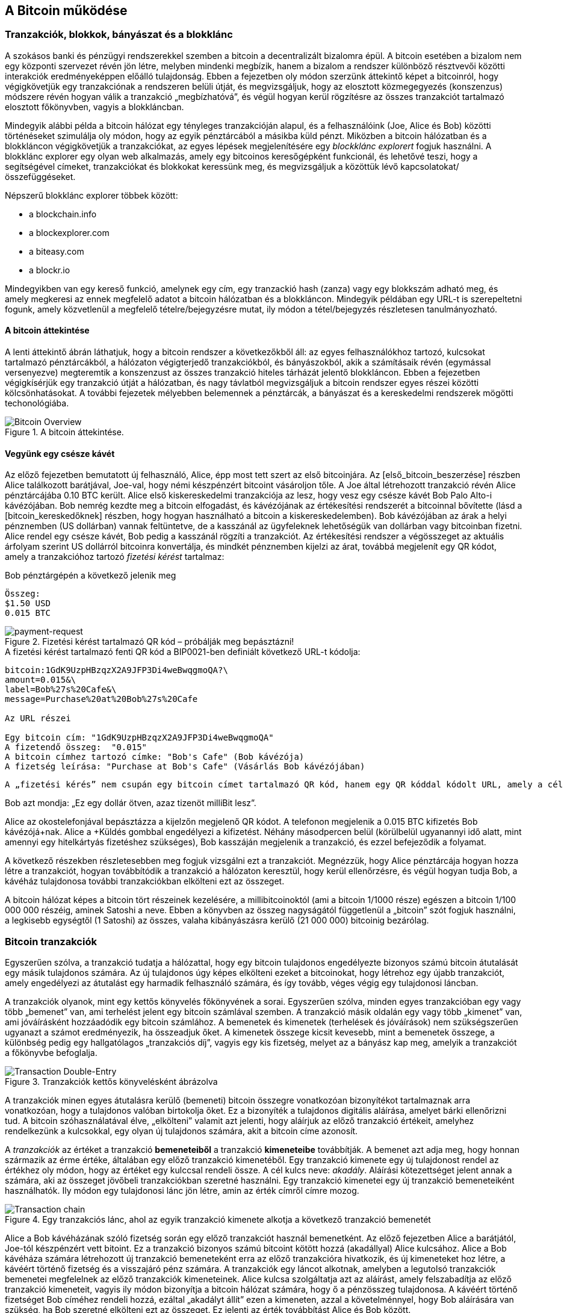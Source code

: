 [[ch02_bitcoin_overview]]
== A Bitcoin működése

=== Tranzakciók, blokkok, bányászat és a blokklánc

A szokásos banki és pénzügyi rendszerekkel szemben a bitcoin a decentralizált bizalomra épül. A bitcoin esetében a bizalom nem egy központi szervezet révén jön létre, melyben mindenki megbízik, hanem a bizalom a rendszer különböző résztvevői közötti interakciók eredményeképpen előálló tulajdonság. Ebben a fejezetben oly módon szerzünk áttekintő képet a bitcoinról, hogy végigkövetjük egy tranzakciónak a rendszeren belüli útját, és megvizsgáljuk, hogy az elosztott közmegegyezés (konszenzus) módszere révén hogyan válik a tranzakció „megbízhatóvá”, és végül hogyan kerül rögzítésre az összes tranzakciót tartalmazó elosztott főkönyvben, vagyis a blokkláncban.

Mindegyik alábbi példa a bitcoin hálózat egy tényleges tranzakcióján alapul, és a felhasználóink (Joe, Alice és Bob) közötti történéseket szimulálja oly módon, hogy az egyik pénztárcából a másikba küld pénzt. Miközben a bitcoin hálózatban és a blokkláncon végigkövetjük a tranzakciókat, az egyes lépések megjelenítésére egy _blockklánc explorert_ fogjuk használni. A blokklánc explorer egy olyan web alkalmazás, amely egy bitcoinos keresőgépként funkcionál, és lehetővé teszi, hogy a segítségével címeket, tranzakciókat és blokkokat keressünk meg, és megvizsgáljuk a közöttük lévő kapcsolatokat/összefüggéseket.

Népszerű blokklánc explorer többek között:

* a blockchain.info
* a blockexplorer.com
* a biteasy.com
* a blockr.io

Mindegyikben van egy kereső funkció, amelynek egy cím, egy tranzackió hash (zanza) vagy egy blokkszám adható meg, és amely megkeresi az ennek megfelelő adatot a bitcoin hálózatban és a blokkláncon. Mindegyik példában egy URL-t is szerepeltetni fogunk, amely közvetlenül a megfelelő tételre/bejegyzésre mutat, ily módon a tétel/bejegyzés részletesen tanulmányozható.

==== A bitcoin áttekintése

A lenti áttekintő ábrán láthatjuk, hogy a bitcoin rendszer a következőkből áll: az egyes felhasználókhoz tartozó, kulcsokat tartalmazó pénztárcákból, a hálózaton végigterjedő tranzakciókból, és bányászokból, akik a számításaik révén (egymással versenyezve) megteremtik a konszenzust az összes tranzakció hiteles tárházát jelentő blokkláncon. Ebben a fejezetben végigkísérjük egy tranzakció útját a hálózatban, és nagy távlatból megvizsgáljuk a bitcoin rendszer egyes részei közötti kölcsönhatásokat. A további fejezetek mélyebben belemennek a pénztárcák, a bányászat és a kereskedelmi rendszerek mögötti techonológiába.

[[bitcoin-overview]]
.A bitcoin áttekintése. 
image::images/Bitcoin_Overview.png["Bitcoin Overview"]

==== Vegyünk egy csésze kávét

Az előző fejezetben bemutatott új felhasználó, Alice, épp most tett szert az első bitcoinjára. Az [első_bitcoin_beszerzése] részben Alice találkozott barátjával, Joe-val, hogy némi készpénzért bitcoint vásároljon tőle. A Joe által létrehozott tranzakció révén Alice pénztárcájába 0.10 BTC került. Alice első kiskereskedelmi tranzakciója az lesz, hogy vesz egy csésze kávét Bob Palo Alto-i kávézójában. Bob nemrég kezdte meg a bitcoin elfogadást, és kávézójának az értékesítési rendszerét a bitcoinnal bővítette (lásd a [bitcoin_kereskedőknek] részben, hogy hogyan használható a bitcoin a kiskereskedelemben). Bob kávézójában az árak a helyi pénznemben (US dollárban) vannak feltüntetve, de a kasszánál az ügyfeleknek lehetőségük van dollárban vagy bitcoinban fizetni. Alice rendel egy csésze kávét, Bob pedig a kasszánál rögzíti a tranzakciót. Az értékesítési rendszer a végösszeget az aktuális árfolyam szerint US dollárról bitcoinra konvertálja, és mindkét pénznemben kijelzi az árat, továbbá megjelenít egy QR kódot, amely a tranzakcióhoz tartozó _fizetési kérést_ tartalmaz:

.Bob pénztárgépén a következő jelenik meg
----
Összeg:
$1.50 USD
0.015 BTC
----

[[payment-request-QR]]
.Fizetési kérést tartalmazó QR kód – próbálják meg bepásztázni!
image::images/payment-request-qr.png["payment-request"]

[[payment-request-URL]]
.A fizetési kérést tartalmazó fenti QR kód a BIP0021-ben definiált következő URL-t kódolja:
----
bitcoin:1GdK9UzpHBzqzX2A9JFP3Di4weBwqgmoQA?\
amount=0.015&\
label=Bob%27s%20Cafe&\
message=Purchase%20at%20Bob%27s%20Cafe

Az URL részei 

Egy bitcoin cím: "1GdK9UzpHBzqzX2A9JFP3Di4weBwqgmoQA"
A fizetendő összeg:  "0.015"
A bitcoin címhez tartozó címke: "Bob's Cafe" (Bob kávézója)
A fizetség leírása: "Purchase at Bob's Cafe" (Vásárlás Bob kávézójában)
----

[Tipp]
====
 A „fizetési kérés” nem csupán egy bitcoin címet tartalmazó QR kód, hanem egy QR kóddal kódolt URL, amely a cél címet, a fizetendő összeget és egy általános leírást tartalmaz, pl. „Bob kávézója”. A bitcoin pénztárca ennek segítségével tudja összeállítani a fizetség elküldéséhez szükséges adatokat, és egyidejűleg a felhasználó számára olvasható formában megjeleníteni azokat. Részletesebben lásd a [fizetési kérés URL-ek] résznél. Ha bepásztázzuk a fenti QR kódot egy bitcoin pénztárca alkalmazással, akkor láthatjuk, hogy mit lát Alice.
====

Bob azt mondja: „Ez egy dollár ötven, azaz tizenöt milliBit lesz”.

Alice az okostelefonjával bepásztázza a kijelzőn megjelenő QR kódot. A telefonon megjelenik a +0.015 BTC+ kifizetés +Bob kávézójá+nak. Alice a +Küldés+ gombbal engedélyezi a kifizetést. Néhány másodpercen belül (körülbelül ugyanannyi idő alatt, mint amennyi egy hitelkártyás fizetéshez szükséges), Bob kasszáján megjelenik a tranzakció, és ezzel befejeződik a folyamat.

A következő részekben részletesebben meg fogjuk vizsgálni ezt a tranzakciót. Megnézzük, hogy Alice pénztárcája hogyan hozza létre a tranzakciót, hogyan továbbítódik a tranzakció a hálózaton keresztül, hogy kerül ellenőrzésre, és végül hogyan tudja Bob, a kávéház tulajdonosa további tranzakciókban elkölteni ezt az összeget. 

[Megjegyzés]
====
A bitcoin hálózat képes a bitcoin tört részeinek kezelésére, a millibitcoinoktól (ami a bitcoin 1/1000 része) egészen a bitcoin 1/100 000 000 részéig, aminek Satoshi a neve. Ebben a könyvben az összeg nagyságától  függetlenül a „bitcoin” szót fogjuk használni, a legkisebb egységtől (1 Satoshi) az összes, valaha kibányászásra kerülő (21 000 000) bitcoinig bezárólag.
====

=== Bitcoin tranzakciók

Egyszerűen szólva, a tranzakció tudatja a hálózattal, hogy egy bitcoin tulajdonos engedélyezte bizonyos számú bitcoin átutalását egy másik tulajdonos számára. Az új tulajdonos úgy képes elkölteni ezeket a bitcoinokat, hogy létrehoz egy újabb tranzakciót, amely engedélyezi az átutalást egy harmadik felhasználó számára, és így tovább, véges végig egy tulajdonosi láncban.

A tranzakciók olyanok, mint egy kettős könyvelés főkönyvének a sorai. Egyszerűen szólva, minden egyes tranzakcióban egy vagy több „bemenet” van, ami terhelést jelent egy bitcoin számlával szemben. A tranzakció másik oldalán egy vagy több „kimenet” van, ami jóváírásként hozzáadódik egy bitcoin számlához. A bemenetek és kimenetek (terhelések és jóváírások) nem szükségszerűen ugyanazt a számot eredményezik, ha összeadjuk őket. A kimenetek összege kicsit kevesebb, mint a bemenetek összege, a különbség pedig egy hallgatólagos „tranzakciós díj”, vagyis egy kis fizetség, melyet az a bányász kap meg, amelyik a tranzakciót a főkönyvbe befoglalja. 

[[transaction-double-entry]]
.Tranzakciók kettős könyvelésként ábrázolva
image::images/Transaction_Double_Entry.png["Transaction Double-Entry"]

A tranzakciók minen egyes átutalásra kerülő (bemeneti) bitcoin összegre vonatkozóan bizonyítékot tartalmaznak arra vonatkozóan, hogy a tulajdonos valóban birtokolja őket. Ez a bizonyíték a tulajdonos digitális aláírása, amelyet bárki ellenőrizni tud. A bitcoin szóhasználatával élve, „elkölteni” valamit azt jelenti, hogy aláírjuk az előző tranzakció értékeit, amelyhez rendelkezünk a kulcsokkal, egy olyan új tulajdonos számára, akit a bitcoin címe azonosít. 

[Tipp]
====
A _tranzakciók_ az értéket a tranzakció *bemeneteiből* a tranzakció *kimeneteibe* továbbítják. A bemenet azt adja meg, hogy honnan származik az érme értéke, általában egy előző tranzakció kimenetéből. Egy tranzakció kimenete egy új tulajdonost rendel az értékhez oly módon, hogy az értéket egy kulccsal rendeli össze. A cél kulcs neve: _akadály_. Aláírási kötezettséget jelent annak a számára, aki az összeget jövőbeli tranzakciókban szeretné használni. Egy tranzakció kimenetei egy új tranzakció bemeneteiként használhatók. Ily módon egy tulajdonosi lánc jön létre, amin az érték címről címre mozog.
====

[[blockchain-mnemonic]]
.Egy tranzakciós lánc, ahol az egyik tranzakció kimenete alkotja a következő tranzakció bemenetét
image::images/Transaction_Chain.png["Transaction chain"]

Alice a Bob kávéházának szóló fizetség során egy előző tranzakciót használ bemenetként. Az előző fejezetben Alice a barátjától, Joe-tól készpénzért vett bitoint. Ez a tranzakció bizonyos számú bitcoint kötött hozzá (akadállyal) Alice kulcsához. Alice a Bob kávéháza számára létrehozott új tranzakció bemeneteként erra az előző tranzakcióra hivatkozik, és új kimeneteket hoz létre, a kávéért történő fizetség és a visszajáró pénz számára. A tranzakciók egy láncot alkotnak, amelyben a legutolsó tranzakciók bemenetei megfelelnek az előző tranzakciók kimeneteinek. Alice kulcsa szolgáltatja azt az aláírást, amely felszabadítja az előző tranzakció kimeneteit, vagyis ily módon bizonyítja a bitcoin hálózat számára, hogy ő a pénzösszeg tulajdonosa. A kávéért történő fizetséget Bob címéhez rendeli hozzá, ezáltal „akadályt állít” ezen a kimeneten, azzal a követelménnyel, hogy Bob aláírására van szükség, ha Bob szeretné elkölteni ezt az összeget. Ez jelenti az érték továbbítást Alice és Bob között.

==== A leggyakrabban előforduló tranzakciók

A leggyakrabban előforduló tranzakció az egyik címről egy másik címre történő egyszerű fizetség, amely gyakran tartalmaz valamilyen „visszajáró” pénzt, melyet az eredeti tulajdonosnak juttatnak vissza. Ennek a tranzakciótípusnak egy bemenete és két kimenete van, mint az alább látható:

[[transaction-common]]
.leggyakrabban előforduló tranzakció
image::images/Bitcoin_Transaction_Structure_Common.png["Common Transaction"]

Egy másik, gyakran előforduló tranzakció több bemenetet egyetlen kimenetben összesít. Ez annak felel meg, amikor a valós világban egy csomó érméért és bankjegyért egyetlen nagyobb bankjegyet kapunk. A pénztárca alkalmazások néha azért hoznak létre ilyen tranzakciókat, hogy a visszajáró pénzként kapott számos kisebb összeget kitakarítsák. 

[[transaction-aggregating]]
.Összegeket összesítő tranzakció
image::images/Bitcoin_Transaction_Structure_Aggregating.png["Aggregating Transaction"]

Végül, a bitcoin főkönyvben gyakran látható további tranzakció-fajta egyetlen bemenetet több kimenetté oszt fel, ahol a kimenetek különböző személyekhez tartoznak. Ezt a tranzakciótípust néha az üzleti vállalkozások pénz elosztásra használják, pl. amikor egy fizetési lista alapján több alkalmazottnak küldenek fizetést.

[[transaction-distributing]]
.Pénz elosztó tranzakció
image::images/Bitcoin_Transaction_Structure_Distribution.png["Distributing Transaction"]

=== Egy tranzakció létrehozása

Alice pénztárca alkalmazása tartalmazza az összes logikát, amely a megfelelő bemenetek és kimenetek kiválasztásával az Alice előírásának megfelelő tranzakciót hozza létre. Alice-nak csak a célszemélyt és az összeget kell meghatározbnia, a többi a pénztárca alkalmazáson belül, automatikusan történik, anélkül, hogy Alice-nak törődnie kellene a részletekkel. Fontos, hogy egy pénztárca alkalmazás még akkor is képes tranzakciók létrehozására, ha teljesen offline állapotú. Hasonlóan ahhoz, ahogy egy otthon megírt csekk később is elküldhető egy borítékban a banknak, egy tranzakció létrehozásához és aláírásához sem kell kapcsolatban lenni a bitcoin hálózattal. Csak a legvégén kell a tranzakciót elküldeni a hálózatnak, hogy a végrehajtása  megtörténjen.

==== A megfelelő bemenetek kiválasztása

Alice pénztárca alkalmazásának először olyan bemeneteket kell találnia, amellyel lehetséges a Bobnak küldendő összeg kifizetése. A legtöbb pénztárca alkalmazás az „el nem költött tranzakció kimenetek”-ből, melyek a pénztárca saját kuclsaival vannak zárolva („akadályoztatva”), egy kis adatbázist hoz létre. Ennek megfelelően, Alice pénztárcájában ott lesz Joe tranzakciójából annak a kimenetnek a másolata, amely akkor jött létre, amikor Alice bitcoint vett Joe-tól (lásd [bitcoin vétel]). Azok a bitcoin pénztárca alkalmazások, melyek teljes indexű kliensként futnak, a blokklánc összes tranzakciójából származó, összes el nem költött kimenet másolatát tartalmazzák. Ez lehetővé teszi, hogy a pénztárca tranzakció bemeneteket hozzhasson létre, valamint hogy gyorsan elenőrizze, vajon a bejövő tranzakcióknak helyesek-e a bemenetei. Mivel azonban egy teljes indexű kliens sok diszk helyet igényel, a legtöbb felhasználó "pehelysúlyú" klienseket futtat. Ezek a kliensek csak a felhasználó el nem költött kimeneteit tartják nyilván.
	
Ha a pénztárca alkalmazás nem tárolja az összes el nem költött tranzakció kimenetet, akkor a bitcoin hálózatból le tudja kérdezni ezt az adatot, akár a különféle szolgáltatóknál használható számos API segítségével, akár a bitcoin JSON RPC API használatával, egy teljes indexű csomópont segítségével. Lent egy RESTful API kérésre láthatunk egy példát, melyet egy adott URL-re kiadott HTTP GET kéréssel hoztunk létre. Az URL visszaadja, hogy egy adott címnek melyek az el nem költött tranzakció kimenetei, vagyis egy tetszőleges alkalmazás számára megadja azokat az adatokat, melyek az alkalmazás számára szükségesek ahhoz, hogy létrehozhassa a kimenetek elköltéséhez szükséges tranzakció bemeneteket. Egy parancssorból futtatható, egyszerű _cURL_ HTTP klienssel kapjuk meg a választ:

.Keressük meg, hogy melyek az Alice bitcoin címéhez tartozó el nem költött kimenetek
----
$ curl https://blockchain.info/unspent?active=1Cdid9KFAaatwczBwBttQcwXYCpvK8h7FK

{
 
	"unspent_outputs":[

		{
			"tx_hash":"186f9f998a5...2836dd734d2804fe65fa35779",
			"tx_index":104810202,
			"tx_output_n": 0,	
			"script":"76a9147f9b1a7fb68d60c536c2fd8aeaa53a8f3cc025a888ac",
			"value": 10000000,
			"value_hex": "00989680",
			"confirmations":0
		}
  
	]
}
----

A fenti válasz szerint a bitcoin hálózat egyetlen egy el nem költött kimenetről tud (amely még nem lett felhasználva), amely Alice +1Cdid9KFAaatwczBwBttQcwXYCpvK8h7FK+ címéhez tartozik. A válasz egy hivatkozást tartalmaz arra a tranzakcióra, amelyben ez az el nem költött kimenet (a Joe-tól érkező pénz) van. A kimenet értéke Satoshiban van megadva, a 10 millió Satoshi 0.1 bitcoinnak felel meg. Ezen információ birtokában Alice pénztárca alkalmazása létre tud hozni egy tranzakciót, amely ezt az értéket az új tulajdonosok címeire továbbítja.

[Tipp]
====
A Joe és Alice közötti tranzakció a következő hivatkozással tekinthető meg:

https://blockchain.info/tx/7957a35fe64f80d234d76d83a2a8f1a0d8149a41d81de548f0a65a8a999f6f18
====

Mint látható, Alice pénztárcájában elegendő bitcoin van az egyetlen el nem költött kimenetben ahhoz, hogy kifizesse a kévéját. Ha nem ez lenne a helyzet, akkor a pénztárca alkalmazásnak „végig kellene bogarásznia” egy halom kisebb el nem költött kimenetet, hasonlóan ahhoz, mint ha valaki egy fizikai pénztárcából pénzérméket venne elő, amíg össze nem gyűlik annyi, amennyivel ki tudja fizetni a kávéját. Mindkét esetben szükség van a visszajáró pénz kezelésére. Ezt a következő részben fogjuk látni, amikor a pénztárca alkalmazás létrehozza a tranzakció kimeneteket (a kifizetéseket).


==== A kimenetek létrehozása

A tranzakció kimenete egy script formájában jön létre. Ez a script megakadályozza, hogy bárki elkölthesse az összeget. Az összeg csak úgy használható fel, ha a scripthez valaki ismeri a megoldást. Egyszerűbb szavakkal, az Alice által létrehozott tranzakció kimenetében egy olyan script lesz, ami ezt mondja: „Ez a kimenet annak fizethető ki, aki be tud mutatni egy aláírást, amely Bob nyilvános címéhez tartozik.” Mivel az ehhez a címhez tartozó kulcsok csak Bob pénztárcájában vannak meg, csak Bob pénztárcája képes ilyen aláírásra, és ily módon a kimenet elköltésére. Alice tehát azzal, hogy aláírást kér a Bobtól, „megakadályozza”, hogy más is elkölthesse a kimenet értékét.

A tranzakciónak lesz egy második kimenete is, mivel Alice pénze egy 0.10 BTC értékű kimenetben áll rendelkezésre, ami túl sok a 0.015 BTC-be kerülő kávéért. Alice-nak 0.085 BTC visszajár. A visszajáró pénzt kifizetését _Alice pénztárca alkalmazása_ hozza létre ugyanabban a tranzakcióban, amelyben a Bobnak történő kifizetést. Lényegében Alice pénztárcája a pénzt két kifizetésre bontja: egy Bobnak történő kifizetésre és egy saját magának történő visszafizetésre. Alice a visszajáró pénzhez tartozó kimenetet egy további tranzakcióban tudja felhasználni, vagyis később elkölteni. 

Végül, ahhoz, hogy a hálózat időben feldolgozza a tranzakciót, Alice pénztárca alkalmazása egy kis díjat alkalmaz. A díj a tranzakcióban nem jelenik meg explicit módon, hanem a bemenetek és kimenetek közötti különbség eredményeképpen jön létre. Ha Alice a második kimenetben csak 0.0845 értéket ad meg, akkor 0.0005 BTC (fél millibitcoin) marad. A bemenet 0.01 BTC-jét a két kimenet nem költi el teljesen, mivel a kimenetek összege kisebb lesz, mint 0.10. Az ily módon keletkező különbség a _tranzakciós díj_, amely azé a bányászé lesz, aki a tranzakciót blokkba foglaja és a blokkot a blokklánccal megvalósított főkönyvben tárolja.

A tranzakció a bitcoin blokkláncon a következő URL-lel iratható ki:

[[transaction-alice]]
.Alice Bob kávézójával kapcsolatos tranzakciója
image::images/AliceCoffeeTransaction.png["Alice Coffee Transaction"]

[[transaction-alice-url]]
[Tipp]
====
Alice Bob kávézójával kapcsolatos tranzakiója a következő hivatkozás segítségével érhető el:

https://blockchain.info/tx/0627052b6f28912f2703066a912ea577f2ce4da4caa5a5fbd8a57286c345c2f2
====

==== A tranzakció hozzáadása a főkönyvhöz

A tranzakció, melyet Alice pénztárca alkalmazása létrehozott, 258 byte hosszú, és minden szükségeset tartalmaz ahhoz, hogy a bizonyítsa az összeg feletti tulajdonjogot, és az összeget egy új tulajdonoshoz rendelje. Ezen a ponton a tranzakciót el kell küldeni a bitcoin hálózatba, ahol az beépül majd az elosztott főkönyvbe, a blokkláncba. A következő részben látni fogjuk, hogyan lesz egy tranzakció egy új blokk része, és hogyan történik az új blokk „kibányászása”. Végül látni fogjuk, hogy miután az új blokk a blokklánc részévé vált, hogyan válik egyre megbízhatóbbá, ahogy a blokklánc egyre több blokkal bővül.

===== A tranzakció elküldése

Mivel a tranzakció tartalmazza a feldolgozásához szükséges összes információt, nem számít, hogyan vagy hol küldjük el a bitcoin hálózatba. A bitcoin hálózat egy egyenrangú csomópontokból álló, ún. peer-to-peer hálózat, amelyben az egyes bitcoin kliensek számos más bitcoin klienshez kapcsolódnak. A bitcoin hálózat célja az, hogy az összes résztvevőnek továbbítsa a tranzakciókat és a blokkokat. 

===== Hogyan terjed szét a tranzakció

Alice pénztárca alkalmazása az új tranzakciót bármely más bitcoin kliensnek el tudja küldeni, amellyel valamilyen Internet kapcsolatban van. A kapcsolat lehet vezetékes, WiFi vagy mobil. Szükségtelen, hogy Alice bitcoin pénztárcája nem kell Bob bitcoin pénztárcájával közvetlen kapcsolatban legyen, vagy hogy a kávéházban elérhető Internet kapcsolatot használja, bár mindkét dolog lehetséges. Egy tetszőleges bitcoin hálózati csomópont (vagyis egy másik kliens), amely egy előzőleg nem látott érvényes tranzakcióval találkozik, azonnal továbbítja azt vele kapcsolatban lévő többi csomópontnak. Emiatt a peer-to-peer hálózaton a tranzakció gyorsan szétterjed, és a csomópontok nagy részéhez néhány másodpercen belül eljut. 

===== Hogyan látja mindezt Bob

Ha Bob bitcoin pénztárca alkalmazása közvetlenül kapcsolódik Alice pénztárca alkalmazásáshoz, akkor Bob kliense lesz az első, amelyik a megkapja a tranzakciót. De ha Alice pénztárcája más csomópontokon keresztül küldi el a tranzakciót, a tranzakció akkor is néhány másodpercen belül eljut Bob pénztárcájához. Bob pénztárcája Alice tranzakcióját azonnal bejövő fizetésként fogja azonosítani, mivel olyan kimenetet tartalmaz, amely Bob kulcsaival elkölthető. Bob pénztárca alkalmazása azt is ellenőrizni képes, hogy a tranzakció jól formált-e, előzőleg el nem költött bemeneteket használ-e és kellő tranzakciós díjat tartalmaz-e ahhoz, hogy a befoglalják a következő blokkba. Ezek után Bob viszonylag kis kockázattal feltételezheti, hogy a tranzakció blokkba foglalása és megerősítése hamarosan megtörténik. 

[Tipp]
====
A bitcoin tranzakciókkal kapcsolatos gyakori félreértés, hogy 10 percet kell várni a tranzakció „megerősítéséhez”, vagyis amíg bele nem kerül egy új blokkba, vagy 60 percet 6 teljes megerősítéshez. Noha a megerősítés biztosítja, hogy a tranzakciót az egész hálózat ugyanolyannak lássa, az olyan kis értékű tételek esetén, mint egy pohár kávé, felesleges a várakozás. Egy érvényes, kis értékű tranzakció megerősítés nélküli elfogadása nem jelent nagyobb kockázatot, mint ha egy hitelkártyával történő fizetést azonosító okmány vagy aláírás nélkül fogad el valaki, márpedig ez gyakori manapság.
====

=== Bitcoin bányászat

A tranzakció tehát szétterjedt a bitcoin hálózatban. Addig azonban nem lesz az osztott főkönyv (a _blokklánc_) része, amíg egy _bányászatnak_ nevezett folyamat révén le nem ellenőrzik és be nem foglalják egy blokkba. Részletesebb magyarázat a [bányászat] résznél található.

A bitcoin rendszerében a bizalom elvégzett számításokon alapul. A tranzakciókat _blokkokba_ csomagolják, amihez rendkívül sok számításra van szükség, de a blokkok ellenőrzéséhez kevésre. Ez a folyamat a _bányászat_, és a bitcoinnál két célra szolgál:

* A bányászat révén jönnek létre minden egyes blokkban az új bitcoinok, majdnem úgy, mintha egy központi bank új pénzt nyomtatna. A létrejövő bitcoinok mennyisége állandó, és idővel csökkenő.
* A bányászat hozza létre a bizalmat oly módon, hogy a tranzakciók csak akkor kerülnek megerősítésre, ha elég feldolgozó kapacitást fordítottak az őket tartalmazó blokkra. A több blokk több elvégzett számítást, vagyis nagyobb bizalmat jelent.

A bányászat leírására jó hasonlat, ha úgy képzeljük, mint ha egy hatalmas sudoku játék folyna egymással párhuzamosan, amely mindig újra indul, ha valaki talál egy megoldást, és a játék nehézsége  automatikusan akkora, hogy körülbelül 10 percre legyen szükség, amíg valaki talál egy megoldást. Képzeljünk el egy hatalmas sudoku rejtvényt, melyben néhány ezer a sorok és szolopok száma. Ha mutatok önöknek egy megoldott rejtvényt, akkor nagyon gyorsan ellenőrizni tudják a megoldást. De ha a rejtvény még nincs kitöltve, akkor sok munkára van szükség a megoldsásához! A sudoku bonyolultsága a méretének a módosításával szabályozható (mennyi legyen a sorok és az oszlopok száma), de még akkor is nagyon egyszerű az ellenőrzése, ha nagyon nagy. A bitcoinnál használt „rejtvény” a hash-képző titkosítási algoritmuson alapul, és  hasonló jellemzőkkel rendelkezik: aszimmetrikusan nehéz a megoldása, de könnyű az ellenőrzése és a nehézsége állítható.

A [felhasználókról szóló történetek]-nél bemutattuk Jinget, aki számítástechnikát tanul Sanghajban. Jing bányászként vesz részt a bitcoin hálózatban. Kb. minden 10 percben, Jing és sok ezer egyéb bányász versenyt fut, hogy megoldást találjon egy tranzakciókat tartalmazó blokkhoz. Az ilyen megoldást „munkabizonyítéknak” hívják. Ahhoz, hogy valaki egy ilyen megoldást találjon, másodpercenként több trillió hash (zanza) műveletet kell a teljes bitcoin hálózatban elvégezni. A „munkabizonyíték” algoritmusa abból áll, hogy a blokk fejéből és egy véletlen számból az SHA256 titkosítási algoritmussal egy hasht (zanzát) képeznek, és ezt mindeddig ismétlik, amíg létre nem jön egy előre meghatározott minta. Az adott körben az a bányász nyeri meg a versenyt, aki elsőként talál egy ilyen megoldást, és publikálja a blokkot a blokkláncon. 

Jing  2010-ben kezdett bányászni. Egy gyors asztali számítógéppel kereste az új blokkokhoz a megfelelő munkabizonyítékot. Ahogy egyre több bányász csatlakozott a bitcoin hálózathoz, a probléma nehézsége gyorsan nőtt. Jingnek és a többi bányásznak hamarosan speciálisabb harverekre kellett áttérnie, pl. a játékokban vagy a konzolokban használt grafikus kártyákra (GPU, Graphical Processing Unit). Ennek a könyvnek az írása idején, 2014-ben a nehézség már olyan magas, hogy csak ASIC-ekkel (ASIC, Application Specific Integrated Circuit -> BOÁK, Berendezés Orientált Integrált Áramkör) kifizetődő a bányászat. Az ASIC-okban sok száz bányászprogram van hardverrel megvalósítva. Ezek egy szilicium morzsán, egymással párhuzamosan futnak. Jing csatlakozott egy „bányatársasághoz” is, ami egy lottózó közösséghez hasonlóan lehetővé teszi, hogy a résztvevők egyesítsék az erőforrásaikat és osztozzanak a jutalmon. Jing most két, USB-vel rendelkező ASIC géppel bányászik, napi 24 órában. A villanyszámláját úgy fizeti, hogy eladja a bányászattal előállított bitcoinokat, és még némi nyeresége is van. A számítógépén a bitcoind referencia kliens egy példánya fut, ami a specializált bányász szoftver futtatásához szükséges.

=== Blokkok bányászata

A hálózatba elküldött tranzakció csak akkor kerül ellenőrzésre, ha a globális elosztott főkönyv, a blokklánc részévé válik. A bányászok minden 10 percben egy új blokkot állítanak elő, amelyik az utolsó blokk óta megjelent összes tranzakciót tartalmazza. A felhasználók pénztárcáiból és egyéb alkalmazásokból folyamatosan érkeznek a hálózatba új tranzakciók. Amint ezeket a bitcoin hálózati csomópontjai érzékelik, egy ellenőrizetlen tranzakciókból álló, átmeneti „pool”-ba (gyüjtőterületre) helyezik őket. Amikor a bányászok egy új blokkot kezdenek felépíteni, az ellenőrizetlen tranzakciókat erről a tereületről egy új blokkhoz adják hozzá, és azután megpróbálnak megoldani egy nagyon nehéz problémát (a munkabizonyítékot), hogy így bizonyítsák az új blokk érvényességét. A bányászat folyamatát részletesen a <<mining>> rész ismerteti.

Azt, hogy mely tranzakciók kerülnek be a blokkba, a tranzakciós díj és néhány egyéb tényező befolyásolja. Minden egyes bányász egy új blokk bányászatához kezd hozzá, amint megkapja a hálózattól az előző blokkot, mivel ebből tudja, hogy elvesztette a verseny előző fordulóját. Mindegyik bányász azonnal egy új blokkot hoz létre, feltölti tranzakciókkal és az előző blokk ujjlenyomatával, majd megkezdi az új blokkhoz a munkabizonyíték kiszámításást. Mindegyik bányász egy speciális tranzakciót foglal bele a blokkba, amely az újonnan létrejött bitcoinokat (ez jelenleg 25 BTC blokkonként) a saját bitcoin címére fizeti ki. Ha a bányász talál egy megoldást, amely a blokkot érvényessé teszi, akkor „megnyeri” ezt a jutalmat, mivel a sikeresen létrehozott blokk a a globális blokklánc részévé válik, és a blokkban lévő, jutalmat tartalmazó tranzakció elkölthetővé válik. Jing, aki egy bányatársaság tagja, úgy állította be a szoftverét, hogy egy új blokk létrehozásakor a jutalom a bányatársaság címére kerüljön. Innen a jutalom egy részét a bányatársaság Jingnek és a többi bányásznak osztja szét, azzal arányosan, hogy mennyi munkát végeztek az utolsó körben.

Alice tranzakcióját közvetítette a hálózat, és az bekerült az ellenőrizetlen tranzakciók pool-jába. Mivel elégséges tranzakciós díjat tartalmazott, bekerült egy új blokkba, melyet az a bányatársaság hozott létre, melynek Jing is a tagja. Kb. 5 perccel azután, hogy a tranzakciót Alice pénztárcája szétküldte, Jing ASIC bányagépe talált egy megoldást a blokkhoz, és a tranzakciót 419 másik tranzakcióval egyetemben a 277316. blokkban publikálta. Jing ASIC bányagépe publikálta az új blokkot a bitcoin hálózaton, ahol a többi bányász ellenőrizte, majd egy újabb versenybe kezdett, hogy előállítsa a következő blokkot. 

Az Alice trazakcióját tartalmazó blokk itt látható:
https://blockchain.info/block-height/277316

Néhány perc múlva egy másik bányász egy újabb blokkot állít elő, a 277317-ik blokkot. Mivel ez a blokk az előző (277316.) blokkon alapul, amely tartalmazta Alice tranzakcióját, a blokkban lévő számítások tovább erősítik az előző blokkban lévő tranzakciók iránti bizalmat. A tranzakciót tartalmazó blokk fölötti blokk „egy megerősítést” jelent a tranzakció számára. Amint a blokkok egymásra halmozódnak, exponenciálisan egyre nehezebb a tranzakció megfordítása, emiatt egyre megbízhatóbbá válik.

A lenti ábrán a 277316. blokkot láthatjuk, amely Alice tranzakcióját tartalmazza. Alatta 277315 db blokk van, amely egy blokkláncként kapcsolódik egymáshoz, egészen a 0-ik blokkig visszamenőleg, amely a genezis blokk. Idővel, amint a blokkok „magassága” egyre nő, úgy lesz a számítási nehézség az egyes blokkok és a lánc egésze szempontjából is egyre nagyobb. Azok a blokkok, melyeket az Alice tranzakcióját tartalmazó blokk után lettek kibányászva, további megerősítést jelentenek, mivel egy egyre hosszabb láncban egyre több és több számítást testesítenek meg. A tranzakciót tartalmazó blokk fölötti blokkok számítanak „megerősítésnek”. A 6-nál több megerősítéssel rendelkező blokkok visszavonhatatlannak tekinthetők, mivel 6 blokk érvénytelenítéséshez és újraszámításához hatalmas számítási kapacitásra lenne szükség.  A bányászat folyamatát és szerepét a bizalom kialakulásában a <<bányászat>> részben fogjuk részletesen megvizsgálni.

[[block-alice]]
.Alice tranzakciója a 277316. blokkba van befoglalva
image::images/Blockchain_height_and_depth.png["Alice's transaction included in a block"]

=== A tranzakció elköltése

Most, hogy Alice tranzakciója egy blokk részeként be lett ágyazva a blokkláncba, része lett egy elosztott bitcoin főkönyvnek, és az összes bitcoin alkalmazás számára látható. Minegyik bitcoin kliens külön-külön képes ellenőrizni, hogy a tranzakció érvényes és elkölthető-e. A teljes indexű kliensek képesek nyomon követni a pénzmozgást attól a pillanattól kezdve, ahogy a bitcoinok először létrejöttek a blokkban, tranzakcióról, tranzakcióra, egészen addig, amíg el nem érnek Bob címéhez. A pehelysúlyú kliensek Egyszerűsített Fizetési Ellenőrzésre képesek (lásd <<SPV>>, Simple Payment Verification), ami során megállapítják, hogy a tranzakció része a blokkláncnak, és számos blokk lett már kibányászva utána, ami szavatolja, hogy a hálózat a tranzakciót érvényesnek tekinti. 
	
Bob most úgy költheti el ennek a tranzakciónak és egyéb tranzakcióknak a kimenetét, hogy létrehozza a saját tranzakcióját, amely bemenetként ezekre a kiemenetekre hivatkozik,  és egy új tulajdonoshoz rendeli hozzá őket. Például Bob egy beszállítót úgy tud kifizetni, hogy Alice kávéért történő fizetségét ennek az új tulajdonosnak utalja át. A legvalószínűbb eset az, hogy Bob bitcoin programja a sok kis fizetséget egy nagyobb fizetségben egyesíti, esetleg az egész napi bitcoin bevételt egyetlen egy tranzakcióba  koncentrálja. A különféle befizetéseket ez a tranzakció egyetlen címre, a bolt általános „folyószámlájára” utalja. Az összesítő tranzakciók ábráját lásd az <<Összegeket összesítő tranzakció>> résznél. 
	
Amikor Bob elkölti az Alice-tól és a többi ügyféltől kapott fizetséget, akkor ezzel a tranzakciós láncot bővíti,  a tranzakció pedig hozzáadódik a blokkláncból álló globális főkönyvhöz, melyet mindenki lát, és amelyben mindenki megbízik. Tegyük fel, hogy Bob a web tervezőnek, Gopeshnek fizet egy új web lapért. Ekkor a tranzakciós lánc a következőképpen fog kinézni:

[[block-alice]]
.tranzakciója, mint a Joe-tól Gopeshig tartó tranzakciós lánc része
image::images/Alices_Transaction_Chain.png["Alice's transaction as part of a transaction chain"]

